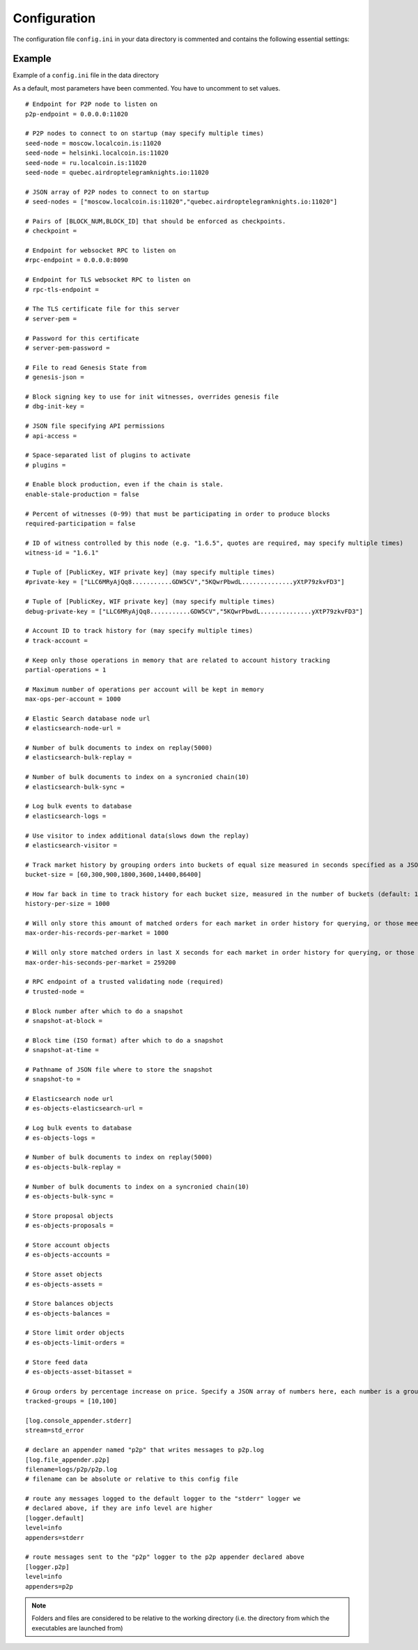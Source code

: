 
.. _llc-config-ini-eg:

Configuration
====================

The configuration file ``config.ini`` in your data directory is commented and contains the following essential settings:

Example
----------------

Example of a ``config.ini`` file in the data directory

As a default, most parameters have been commented. You have to uncomment to set values.

::

	# Endpoint for P2P node to listen on
	p2p-endpoint = 0.0.0.0:11020

	# P2P nodes to connect to on startup (may specify multiple times)
	seed-node = moscow.localcoin.is:11020
	seed-node = helsinki.localcoin.is:11020
	seed-node = ru.localcoin.is:11020
	seed-node = quebec.airdroptelegramknights.io:11020

	# JSON array of P2P nodes to connect to on startup
	# seed-nodes = ["moscow.localcoin.is:11020","quebec.airdroptelegramknights.io:11020"]

	# Pairs of [BLOCK_NUM,BLOCK_ID] that should be enforced as checkpoints.
	# checkpoint =

	# Endpoint for websocket RPC to listen on
	#rpc-endpoint = 0.0.0.0:8090

	# Endpoint for TLS websocket RPC to listen on
	# rpc-tls-endpoint =

	# The TLS certificate file for this server
	# server-pem =

	# Password for this certificate
	# server-pem-password =

	# File to read Genesis State from
	# genesis-json =

	# Block signing key to use for init witnesses, overrides genesis file
	# dbg-init-key =

	# JSON file specifying API permissions
	# api-access =

	# Space-separated list of plugins to activate
	# plugins =

	# Enable block production, even if the chain is stale.
	enable-stale-production = false

	# Percent of witnesses (0-99) that must be participating in order to produce blocks
	required-participation = false

	# ID of witness controlled by this node (e.g. "1.6.5", quotes are required, may specify multiple times)
	witness-id = "1.6.1"

	# Tuple of [PublicKey, WIF private key] (may specify multiple times)
	#private-key = ["LLC6MRyAjQq8...........GDW5CV","5KQwrPbwdL..............yXtP79zkvFD3"]

	# Tuple of [PublicKey, WIF private key] (may specify multiple times)
	debug-private-key = ["LLC6MRyAjQq8...........GDW5CV","5KQwrPbwdL..............yXtP79zkvFD3"]

	# Account ID to track history for (may specify multiple times)
	# track-account =

	# Keep only those operations in memory that are related to account history tracking
	partial-operations = 1

	# Maximum number of operations per account will be kept in memory
	max-ops-per-account = 1000

	# Elastic Search database node url
	# elasticsearch-node-url =

	# Number of bulk documents to index on replay(5000)
	# elasticsearch-bulk-replay =

	# Number of bulk documents to index on a syncronied chain(10)
	# elasticsearch-bulk-sync =

	# Log bulk events to database
	# elasticsearch-logs =

	# Use visitor to index additional data(slows down the replay)
	# elasticsearch-visitor =

	# Track market history by grouping orders into buckets of equal size measured in seconds specified as a JSON array of numbers
	bucket-size = [60,300,900,1800,3600,14400,86400]

	# How far back in time to track history for each bucket size, measured in the number of buckets (default: 1000)
	history-per-size = 1000

	# Will only store this amount of matched orders for each market in order history for querying, or those meet the other option, which has more data (default: 1000)
	max-order-his-records-per-market = 1000

	# Will only store matched orders in last X seconds for each market in order history for querying, or those meet the other option, which has more data (default: 259200 (3 days))
	max-order-his-seconds-per-market = 259200

	# RPC endpoint of a trusted validating node (required)
	# trusted-node =

	# Block number after which to do a snapshot
	# snapshot-at-block =

	# Block time (ISO format) after which to do a snapshot
	# snapshot-at-time =

	# Pathname of JSON file where to store the snapshot
	# snapshot-to =

	# Elasticsearch node url
	# es-objects-elasticsearch-url =

	# Log bulk events to database
	# es-objects-logs =

	# Number of bulk documents to index on replay(5000)
	# es-objects-bulk-replay =

	# Number of bulk documents to index on a syncronied chain(10)
	# es-objects-bulk-sync =

	# Store proposal objects
	# es-objects-proposals =

	# Store account objects
	# es-objects-accounts =

	# Store asset objects
	# es-objects-assets =

	# Store balances objects
	# es-objects-balances =

	# Store limit order objects
	# es-objects-limit-orders =

	# Store feed data
	# es-objects-asset-bitasset =

	# Group orders by percentage increase on price. Specify a JSON array of numbers here, each number is a group, number 1 means 0.01%.
	tracked-groups = [10,100]

	[log.console_appender.stderr]
	stream=std_error

	# declare an appender named "p2p" that writes messages to p2p.log
	[log.file_appender.p2p]
	filename=logs/p2p/p2p.log
	# filename can be absolute or relative to this config file

	# route any messages logged to the default logger to the "stderr" logger we
	# declared above, if they are info level are higher
	[logger.default]
	level=info
	appenders=stderr

	# route messages sent to the "p2p" logger to the p2p appender declared above
	[logger.p2p]
	level=info
	appenders=p2p




.. Note:: Folders and files are considered to be relative to the working directory (i.e. the directory from which the executables are launched from)
